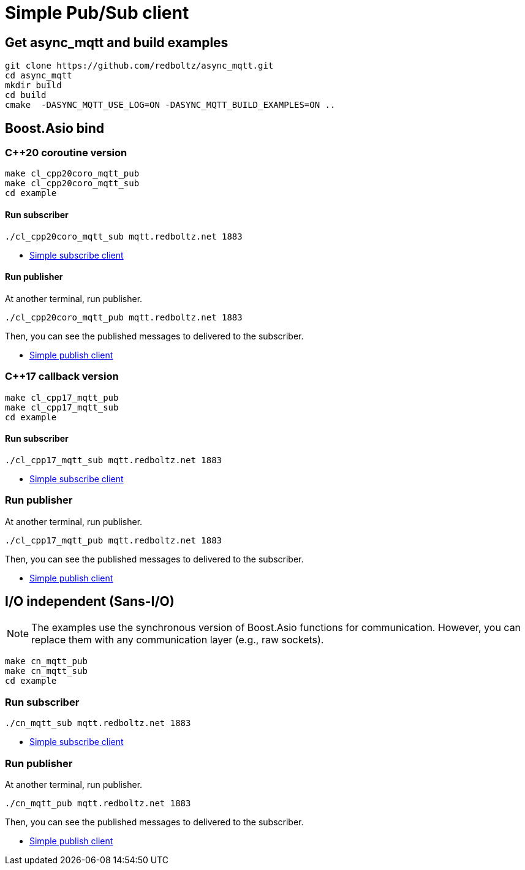 = Simple Pub/Sub client

== Get async_mqtt and build examples

```sh
git clone https://github.com/redboltz/async_mqtt.git
cd async_mqtt
mkdir build
cd build
cmake  -DASYNC_MQTT_USE_LOG=ON -DASYNC_MQTT_BUILD_EXAMPLES=ON ..
```

== Boost.Asio bind
=== C++20 coroutine version

```
make cl_cpp20coro_mqtt_pub
make cl_cpp20coro_mqtt_sub
cd example
```

==== Run subscriber

```sh
./cl_cpp20coro_mqtt_sub mqtt.redboltz.net 1883
```

* link:example/cl_cpp20coro_mqtt_sub.cpp[Simple subscribe client]

==== Run publisher

At another terminal, run publisher.

```sh
./cl_cpp20coro_mqtt_pub mqtt.redboltz.net 1883
```

Then, you can see the published messages to delivered to the subscriber.

* link:example/cl_cpp20coro_mqtt_pub.cpp[Simple publish client]


=== C++17 callback version

```
make cl_cpp17_mqtt_pub
make cl_cpp17_mqtt_sub
cd example
```

==== Run subscriber

```sh
./cl_cpp17_mqtt_sub mqtt.redboltz.net 1883
```

* link:example/cl_cpp17_mqtt_sub.cpp[Simple subscribe client]

=== Run publisher

At another terminal, run publisher.

```sh
./cl_cpp17_mqtt_pub mqtt.redboltz.net 1883
```

Then, you can see the published messages to delivered to the subscriber.

* link:example/cl_cpp17_mqtt_pub.cpp[Simple publish client]

== I/O independent (Sans-I/O)

NOTE: The examples use the synchronous version of Boost.Asio functions for communication. However, you can replace them with any communication layer (e.g., raw sockets).

```
make cn_mqtt_pub
make cn_mqtt_sub
cd example
```

=== Run subscriber

```sh
./cn_mqtt_sub mqtt.redboltz.net 1883
```

* link:example/cn_mqtt_sub.cpp[Simple subscribe client]

=== Run publisher

At another terminal, run publisher.

```sh
./cn_mqtt_pub mqtt.redboltz.net 1883
```

Then, you can see the published messages to delivered to the subscriber.

* link:example/cn_mqtt_pub.cpp[Simple publish client]
